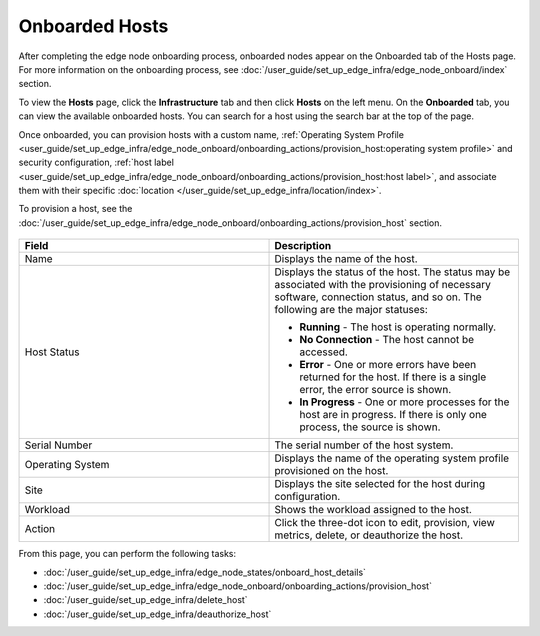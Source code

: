 Onboarded Hosts
====================================================================

After completing the edge node onboarding process, onboarded nodes appear on
the Onboarded tab of the Hosts page. For more information on the onboarding process, see
:doc:`/user_guide/set_up_edge_infra/edge_node_onboard/index` section.

To view the **Hosts** page, click the **Infrastructure** tab and then
click **Hosts** on the left menu. On the **Onboarded** tab, you can
view the available onboarded hosts.
You can search for a host using the search bar at the top of the page.

Once onboarded, you can provision hosts with a custom name,
:ref:`Operating System Profile <user_guide/set_up_edge_infra/edge_node_onboard/onboarding_actions/provision_host:operating system profile>`
and security configuration,
:ref:`host label <user_guide/set_up_edge_infra/edge_node_onboard/onboarding_actions/provision_host:host label>`,
and associate them with their specific
:doc:`location </user_guide/set_up_edge_infra/location/index>`.

To provision a host, see the :doc:`/user_guide/set_up_edge_infra/edge_node_onboard/onboarding_actions/provision_host` section.

.. figure:: images/onboarded_hosts.png
   :alt: Onboarded hosts

.. list-table::
   :widths: 20, 20
   :header-rows: 1

   * - Field
     - Description

   * - Name
     - Displays the name of the host.

   * - Host Status
     - Displays the status of the host. The status may be associated with the provisioning of necessary software, connection status, and so on. The following are the major statuses:

       * **Running** - The host is operating normally.
       * **No Connection** - The host cannot be accessed.
       * **Error** - One or more errors have been returned for the host.
         If there is a single error, the error source is shown.
       * **In Progress** - One or more processes for the host are in progress.
         If there is only one process, the source is shown.

   * - Serial Number
     - The serial number of the host system.

   * - Operating System
     - Displays the name of the operating system profile provisioned on
       the host.

   * - Site
     - Displays the site selected for the host during configuration.

   * - Workload
     - Shows the workload assigned to the host.

   * - Action
     - Click the three-dot icon to edit, provision, view metrics, delete, or deauthorize the host.

From this page, you can perform the following tasks:

* :doc:`/user_guide/set_up_edge_infra/edge_node_states/onboard_host_details`
* :doc:`/user_guide/set_up_edge_infra/edge_node_onboard/onboarding_actions/provision_host`
* :doc:`/user_guide/set_up_edge_infra/delete_host`
* :doc:`/user_guide/set_up_edge_infra/deauthorize_host`
